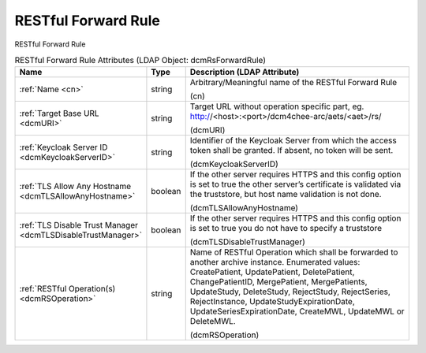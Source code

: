 RESTful Forward Rule
====================
RESTful Forward Rule

.. tabularcolumns:: |p{4cm}|l|p{8cm}|
.. csv-table:: RESTful Forward Rule Attributes (LDAP Object: dcmRsForwardRule)
    :header: Name, Type, Description (LDAP Attribute)
    :widths: 23, 7, 70

    "
    .. _cn:

    :ref:`Name <cn>`",string,"Arbitrary/Meaningful name of the RESTful Forward Rule

    (cn)"
    "
    .. _dcmURI:

    :ref:`Target Base URL <dcmURI>`",string,"Target URL without operation specific part, eg. http://<host>:<port>/dcm4chee-arc/aets/<aet>/rs/

    (dcmURI)"
    "
    .. _dcmKeycloakServerID:

    :ref:`Keycloak Server ID <dcmKeycloakServerID>`",string,"Identifier of the Keycloak Server from which the access token shall be granted. If absent, no token will be sent.

    (dcmKeycloakServerID)"
    "
    .. _dcmTLSAllowAnyHostname:

    :ref:`TLS Allow Any Hostname <dcmTLSAllowAnyHostname>`",boolean,"If the other server requires HTTPS and this config option is set to true the other server’s certificate is validated via the truststore, but host name validation is not done.

    (dcmTLSAllowAnyHostname)"
    "
    .. _dcmTLSDisableTrustManager:

    :ref:`TLS Disable Trust Manager <dcmTLSDisableTrustManager>`",boolean,"If the other server requires HTTPS and this config option is set to true you do not have to specify a truststore

    (dcmTLSDisableTrustManager)"
    "
    .. _dcmRSOperation:

    :ref:`RESTful Operation(s) <dcmRSOperation>`",string,"Name of RESTful Operation which shall be forwarded to another archive instance. Enumerated values: CreatePatient, UpdatePatient, DeletePatient, ChangePatientID, MergePatient, MergePatients, UpdateStudy, DeleteStudy, RejectStudy, RejectSeries, RejectInstance, UpdateStudyExpirationDate, UpdateSeriesExpirationDate, CreateMWL, UpdateMWL or DeleteMWL.

    (dcmRSOperation)"
